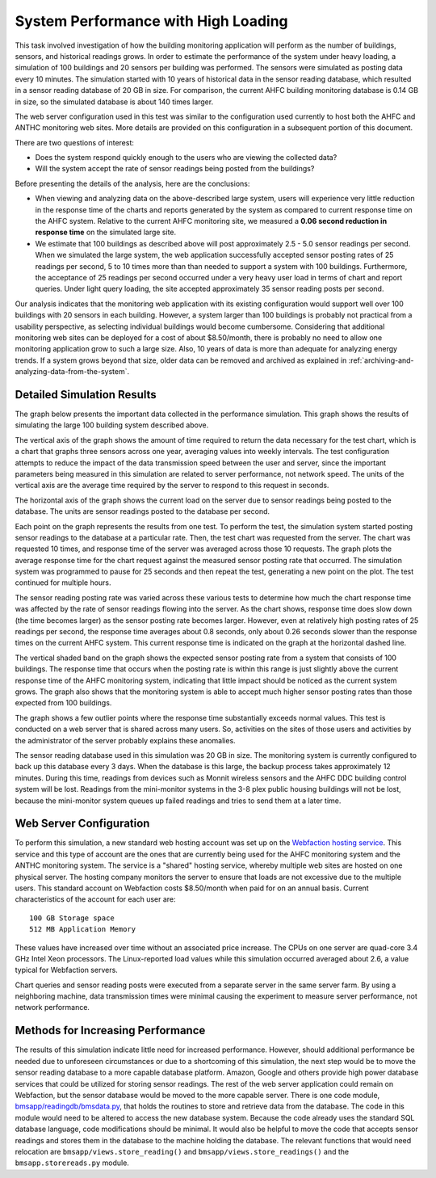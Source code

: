.. _system-performance-with-high-loading:

System Performance with High Loading
====================================

This task involved investigation of how the building monitoring
application will perform as the number of buildings, sensors, and
historical readings grows. In order to estimate the performance of the
system under heavy loading, a simulation of 100 buildings and 20 sensors
per building was performed. The sensors were simulated as posting data
every 10 minutes. The simulation started with 10 years of historical
data in the sensor reading database, which resulted in a sensor reading
database of 20 GB in size. For comparison, the current AHFC building
monitoring database is 0.14 GB in size, so the simulated database is
about 140 times larger.

The web server configuration used in this test was similar to the
configuration used currently to host both the AHFC and ANTHC monitoring
web sites. More details are provided on this configuration in a
subsequent portion of this document.

There are two questions of interest:

*  Does the system respond quickly enough to the users who are viewing
   the collected data?
*  Will the system accept the rate of sensor readings being posted from
   the buildings?

Before presenting the details of the analysis, here are the conclusions:

*  When viewing and analyzing data on the above-described large system,
   users will experience very little reduction in the response time of
   the charts and reports generated by the system as compared to current
   response time on the AHFC system. Relative to the current AHFC
   monitoring site, we measured a **0.06 second reduction in response
   time** on the simulated large site.

*  We estimate that 100 buildings as described above will post
   approximately 2.5 - 5.0 sensor readings per second. When we simulated
   the large system, the web application successfully accepted sensor
   posting rates of 25 readings per second, 5 to 10 times more than than
   needed to support a system with 100 buildings. Furthermore, the acceptance
   of 25 readings per second occurred under a very heavy user load in
   terms of chart and report queries. Under light query loading, the
   site accepted approximately 35 sensor reading posts per second.

Our analysis indicates that the monitoring web application with its
existing configuration would support well over 100 buildings with 20
sensors in each building. However, a system larger than 100 buildings is
probably not practical from a usability perspective, as selecting
individual buildings would become cumbersome. Considering that
additional monitoring web sites can be deployed for a cost of about
$8.50/month, there is probably no need to allow one monitoring
application grow to such a large size. Also, 10 years of data is more
than adequate for analyzing energy trends. If a system grows beyond that
size, older data can be removed and archived as explained in :ref:`archiving-and-analyzing-data-from-the-system`.

Detailed Simulation Results
---------------------------

The graph below presents the important data collected in the performance
simulation. This graph shows the results of simulating the large 100
building system described above. 

.. image:: /_static/perform_sim.png

The vertical axis of the graph shows the amount of time required to
return the data necessary for the test chart, which is a chart that
graphs three sensors across one year, averaging values into weekly
intervals. The test configuration attempts to reduce the impact of the
data transmission speed between the user and server, since the important
parameters being measured in this simulation are related to server
performance, not network speed. The units of the vertical axis are the
average time required by the server to respond to this request in
seconds.

The horizontal axis of the graph shows the current load on the server
due to sensor readings being posted to the database. The units are
sensor readings posted to the database per second.

Each point on the graph represents the results from one test. To perform
the test, the simulation system started posting sensor readings to the
database at a particular rate. Then, the test chart was requested from
the server. The chart was requested 10 times, and response time of the
server was averaged across those 10 requests. The graph plots the
average response time for the chart request against the measured sensor
posting rate that occurred. The simulation system was programmed to
pause for 25 seconds and then repeat the test, generating a new point on
the plot. The test continued for multiple hours.

The sensor reading posting rate was varied across these various tests to
determine how much the chart response time was affected by the rate of
sensor readings flowing into the server. As the chart shows, response
time does slow down (the time becomes larger) as the sensor posting rate
becomes larger. However, even at relatively high posting rates of 25
readings per second, the response time averages about 0.8 seconds, only
about 0.26 seconds slower than the response times on the current AHFC
system. This current response time is indicated on the graph at the
horizontal dashed line.

The vertical shaded band on the graph shows the expected sensor posting
rate from a system that consists of 100 buildings. The response time
that occurs when the posting rate is within this range is just slightly
above the current response time of the AHFC monitoring system,
indicating that little impact should be noticed as the current system
grows. The graph also shows that the monitoring system is able to accept
much higher sensor posting rates than those expected from 100 buildings.

The graph shows a few outlier points where the response time
substantially exceeds normal values. This test is conducted on a web
server that is shared across many users. So, activities on the sites of
those users and activities by the administrator of the server probably
explains these anomalies.

The sensor reading database used in this simulation was 20 GB in size.
The monitoring system is currently configured to back up this database
every 3 days. When the database is this large, the backup process takes
approximately 12 minutes. During this time, readings from devices such
as Monnit wireless sensors and the AHFC DDC building control system will
be lost. Readings from the mini-monitor systems in the 3-8 plex public
housing buildings will not be lost, because the mini-monitor system
queues up failed readings and tries to send them at a later time.

Web Server Configuration
------------------------

To perform this simulation, a new standard web hosting account was set
up on the `Webfaction hosting service <https://www.webfaction.com>`_.
This service and this type of account are the ones that are currently
being used for the AHFC monitoring system and the ANTHC monitoring
system. The service is a "shared" hosting service, whereby multiple web
sites are hosted on one physical server. The hosting company monitors
the server to ensure that loads are not excessive due to the multiple
users. This standard account on Webfaction costs $8.50/month when paid
for on an annual basis. Current characteristics of the account for each
user are:

::

    100 GB Storage space
    512 MB Application Memory

These values have increased over time without an associated
price increase. The CPUs on one server are quad-core 3.4 GHz Intel Xeon
processors. The Linux-reported load values while this simulation
occurred averaged about 2.6, a value typical for Webfaction servers.

Chart queries and sensor reading posts were executed from a separate
server in the same server farm. By using a neighboring machine, data
transmission times were minimal causing the experiment to measure server
performance, not network performance.

Methods for Increasing Performance
----------------------------------

The results of this simulation indicate little need for increased
performance. However, should additional performance be needed due to
unforeseen circumstances or due to a shortcoming of this simulation, the
next step would be to move the sensor reading database to a more capable
database platform. Amazon, Google and others provide high power database
services that could be utilized for storing sensor readings. The rest of
the web server application could remain on Webfaction, but the sensor
database would be moved to the more capable server. There is one code
module,
`bmsapp/readingdb/bmsdata.py <https://github.com/alanmitchell/bmon/blob/master/bmsapp/readingdb/bmsdata.py>`_,
that holds the routines to store and retrieve data from the database.
The code in this module would need to be altered to access the new
database system. Because the code already uses the standard SQL database
language, code modifications should be minimal. It would also be helpful
to move the code that accepts sensor readings and stores them in the
database to the machine holding the database. The relevant functions
that would need relocation are ``bmsapp/views.store_reading()`` and
``bmsapp/views.store_readings()`` and the ``bmsapp.storereads.py``
module.
